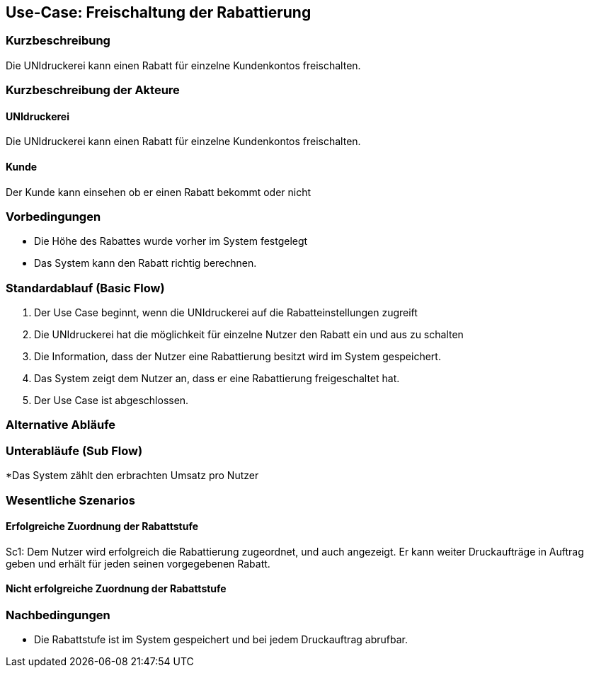 
== Use-Case: Freischaltung der Rabattierung
===	Kurzbeschreibung
Die UNIdruckerei kann einen Rabatt für einzelne Kundenkontos freischalten. 

===	Kurzbeschreibung der Akteure

==== UNIdruckerei
Die UNIdruckerei kann einen Rabatt für einzelne Kundenkontos freischalten. 

==== Kunde
Der Kunde kann einsehen ob er einen Rabatt bekommt oder nicht

=== Vorbedingungen
* Die Höhe des Rabattes wurde vorher im System festgelegt
* Das System kann den Rabatt richtig berechnen.

=== Standardablauf (Basic Flow)
. Der Use Case beginnt, wenn die UNIdruckerei auf die Rabatteinstellungen zugreift
. Die UNIdruckerei hat die möglichkeit für einzelne Nutzer den Rabatt ein und aus zu schalten 
. Die Information, dass der Nutzer eine Rabattierung besitzt wird im System gespeichert.
. Das System zeigt dem Nutzer an, dass er eine Rabattierung freigeschaltet hat. 
. Der Use Case ist abgeschlossen.

=== Alternative Abläufe

=== Unterabläufe (Sub Flow)
*Das System zählt den erbrachten Umsatz pro Nutzer

=== Wesentliche Szenarios
==== Erfolgreiche Zuordnung der Rabattstufe
Sc1: Dem Nutzer wird erfolgreich die Rabattierung zugeordnet, und auch angezeigt. Er kann weiter Druckaufträge in Auftrag geben und erhält für jeden seinen vorgegebenen Rabatt.

==== Nicht erfolgreiche Zuordnung der Rabattstufe


=== Nachbedingungen
*   Die Rabattstufe ist im System gespeichert und bei jedem Druckauftrag abrufbar.